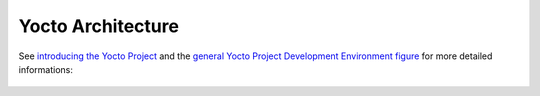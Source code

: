 Yocto Architecture
==================

See `introducing the Yocto Project`_ and the
`general Yocto Project Development Environment figure`_
for more detailed informations:

.. figure:: ./_images/yocto-environment.*
   :align: center
   :alt: 

.. _`introducing the Yocto Project`: http://www.yoctoproject.org/docs/1.5/yocto-project-qs/yocto-project-qs.html#yp-intro
.. _`general Yocto Project Development Environment figure`: http://www.yoctoproject.org/docs/1.5/ref-manual/ref-manual.html#general-yocto-environment-figure
